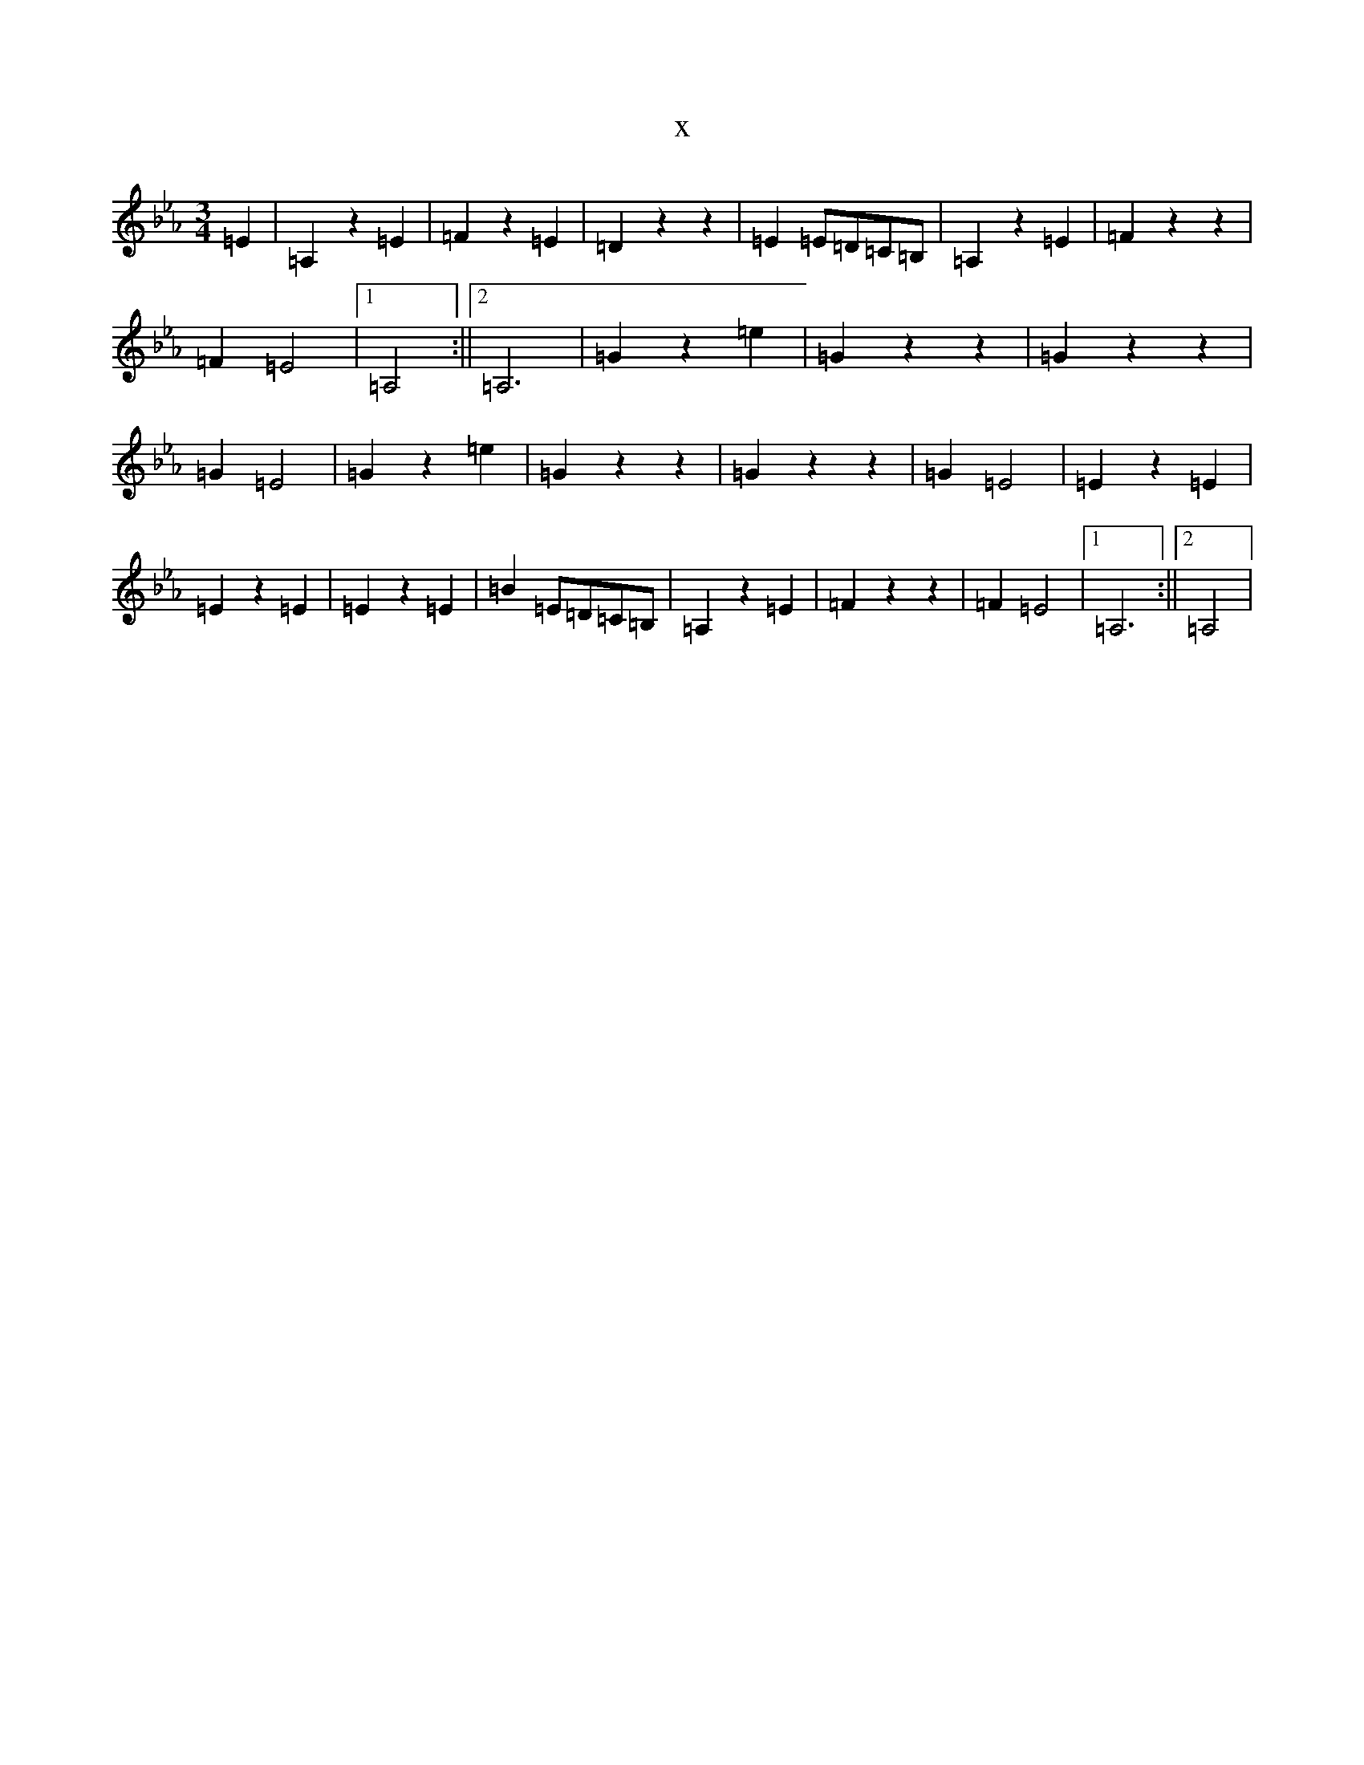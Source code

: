 X:14629
T:x
L:1/8
M:3/4
K: C minor
=E2|=A,2z2=E2|=F2z2=E2|=D2z2z2|=E2=E=D=C=B,|=A,2z2=E2|=F2z2z2|=F2=E4|1=A,4:||2=A,6|=G2z2=e2|=G2z2z2|=G2z2z2|=G2=E4|=G2z2=e2|=G2z2z2|=G2z2z2|=G2=E4|=E2z2=E2|=E2z2=E2|=E2z2=E2|=B2=E=D=C=B,|=A,2z2=E2|=F2z2z2|=F2=E4|1=A,6:||2=A,4|